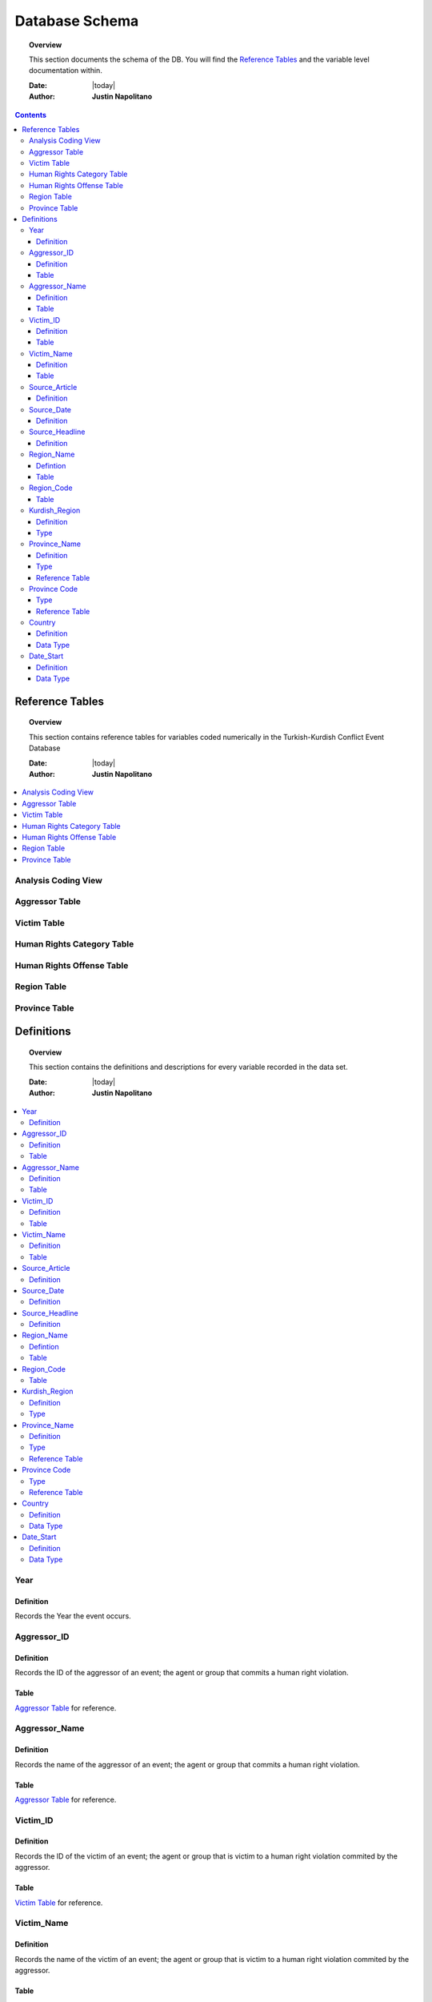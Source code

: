 .. _coding_procedure:






################
Database Schema
################

.. topic:: Overview

    This section documents the schema of the DB.  You will find the `Reference Tables`_ and the variable level documentation within.  


    :Date: |today|
    :Author: **Justin Napolitano**


.. contents:: 
    :depth: 3


Reference Tables
################
.. topic:: Overview

    This section contains reference tables for variables coded numerically in the Turkish-Kurdish Conflict Event Database


    :Date: |today|
    :Author: **Justin Napolitano**

.. contents:: :local:
    :depth: 3

Analysis Coding View
====================

.. csv-table:: Analysis Coding View
   :file: /csv/schema_overview.csv
   :widths: 20, 70, 20
   :header-rows: 1


Aggressor Table
===============

.. csv-table:: Aggressor Table
   :file: /csv/side_a_table.csv
   :widths: 20, 20
   :header-rows: 1

Victim Table
============

.. csv-table:: Victim Table
   :file: /csv/side_b_table.csv
   :widths: 20, 20
   :header-rows: 1

Human Rights Category Table
===========================

.. csv-table:: Human Rights Category Table
   :file: /csv/human_rights_category_table.csv
   :widths: 20, 20
   :header-rows: 1

Human Rights Offense Table
===========================

.. csv-table:: Human Rights Offense Table
   :file: /csv/human_rights_offense_table.csv
   :widths: 1, 10, 1, 1, 10, 15
   :header-rows: 1   

Region Table
============

.. csv-table:: Region Table
   :file: /csv/region_code_table.csv
   :widths: 20, 20
   :header-rows: 1

Province Table
==============

.. csv-table:: Province Table
   :file: /csv/province_code_table.csv
   :widths: 20, 20
   :header-rows: 1


Definitions
################

.. topic:: Overview

    This section contains the definitions and descriptions for every variable recorded in the data set. 


    :Date: |today|
    :Author: **Justin Napolitano**

.. contents:: :local:
    :depth: 3


Year
====
    
Definition
----------

Records the Year the event occurs.

Aggressor_ID
============

Definition 
----------

Records the ID of the aggressor of an event; the agent or group that commits a human right violation.

Table
-----

`Aggressor Table`_ for reference.

Aggressor_Name
==============
    
Definition 
----------

Records the name of the aggressor of an event; the agent or group that commits a human right violation.

Table
-----

`Aggressor Table`_ for reference.

Victim_ID
=========
    
Definition   
----------

Records the ID of the victim of an event; the agent or group that is victim to a human right violation commited by the aggressor.

Table
-----

`Victim Table`_ for reference.

Victim_Name
===========

Definition  
----------

Records the name of the victim of an event; the agent or group that is victim to a human right violation commited by the aggressor.

Table
-----

`Victim Table`_ for reference.


Source_Article
==============

Definition 
----------

A record of the name, data, and title of the source from which information on an event is gathered.


Source_Date
===========

Definition
----------

The date the source material containing the information of an event record.


Source_Headline
===============

Definition
----------

The title of the source material containing the information of an event record. 


Region_Name
===========

Defintion
---------

The name of the administrative region an event was recorded.  Regions are defined according the offical provincial and administrative regions of the Turkish State.

Table
-----

`Region Table`_


Region_Code
===========

The code of the administrative region an event was recorded.  Regions are defined according the offical provincial and administrative regions of the Turkish State.

Table
-----

`Region Table`_

Kurdish_Region
==============

Definition
----------

A boolean variable that indicates whether a region is predominantly Kurdish by population.

Type
----

Boolean


Province_Name
=============

Definition
----------

The name of the provincial level administrative region an event was recorded.  Provinces are defined according the offical provincial and administrative regions of the Turkish State.

Type
----

String

Reference Table
---------------

`Province Table`_


Province Code
=============

The code of the provincial level administrative region an event was recorded.  Provinces are defined according the offical provincial and administrative regions of the Turkish State.

Type
----

Categorical Integer

Reference Table
---------------

`Province Table`_


Country
=======

Definition
----------

The state (country) where an event is recorded.

Data Type
---------
  ::

    Integer.

Date_Start
==========

Definition
----------
testing....
::

    A record of the day, month, and year in the DD/MM/YYYY format of when the event takes place.

    If the exact datastamp cannot be determined the best possible date is estimated.

Data Type
---------
testing..
::

    DateStamp DD/MM/YYYY.







